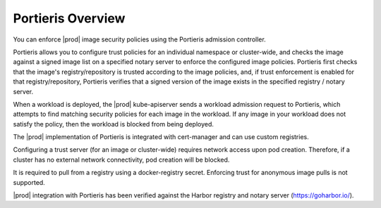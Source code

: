 
.. cas1596543672415
.. _portieris-overview:

==================
Portieris Overview
==================

You can enforce |prod| image security policies using the Portieris admission
controller.

Portieris allows you to configure trust policies for an individual namespace
or cluster-wide, and checks the image against a signed image list on a
specified notary server to enforce the configured image policies. Portieris
first checks that the image's registry/repository is trusted according to
the image policies, and, if trust enforcement is enabled for that
registry/repository, Portieris verifies that a signed version of the image
exists in the specified registry / notary server.

When a workload is deployed, the |prod| kube-apiserver sends a workload
admission request to Portieris, which attempts to find matching security
policies for each image in the workload. If any image in your workload does
not satisfy the policy, then the workload is blocked from being deployed.

The |prod| implementation of Portieris is integrated with cert-manager and
can use custom registries.

Configuring a trust server \(for an image or cluster-wide\) requires network
access upon pod creation. Therefore, if a cluster has no external network
connectivity, pod creation will be blocked.

It is required to pull from a registry using a docker-registry secret.
Enforcing trust for anonymous image pulls is not supported.

|prod| integration with Portieris has been verified against the Harbor
registry and notary server \(`https://goharbor.io/
<https://goharbor.io/>`__\).

